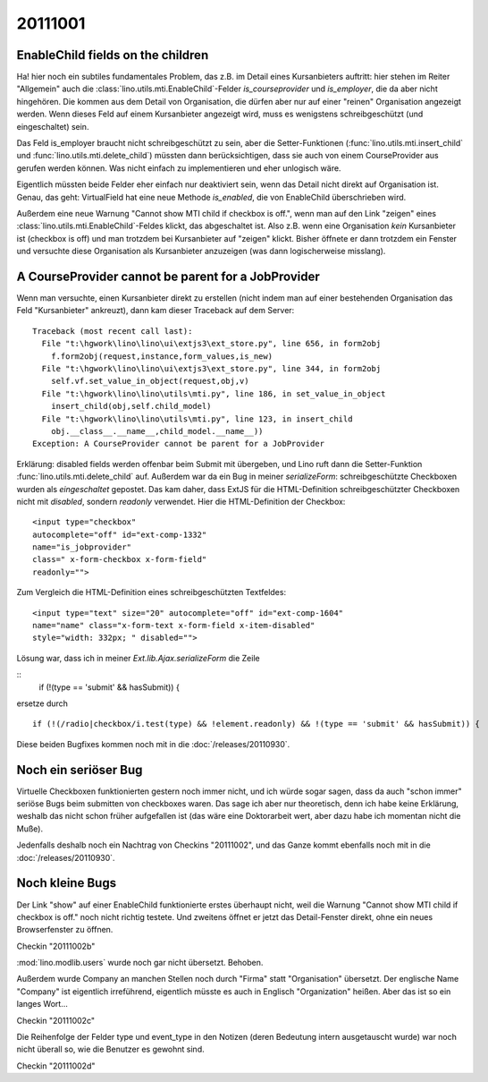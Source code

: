 20111001
========


EnableChild fields on the children
----------------------------------

Ha! hier noch ein subtiles fundamentales Problem, das z.B. im Detail 
eines Kursanbieters auftritt: 
hier stehen im Reiter "Allgemein" auch 
die :class:`lino.utils.mti.EnableChild`-Felder 
`is_courseprovider` und `is_employer`, die da aber nicht hingehören. 
Die kommen aus dem Detail von Organisation, die dürfen aber nur auf einer 
"reinen" Organisation angezeigt werden. 
Wenn dieses Feld auf einem Kursanbieter angezeigt wird, muss es wenigstens
schreibgeschützt (und eingeschaltet) sein. 

Das Feld is_employer braucht nicht schreibgeschützt zu sein, aber die
Setter-Funktionen (:func:`lino.utils.mti.insert_child` und 
:func:`lino.utils.mti.delete_child`)
müssten dann berücksichtigen, dass sie auch von einem 
CourseProvider aus gerufen werden können.
Was nicht einfach zu implementieren und eher unlogisch wäre.

Eigentlich müssten beide Felder eher einfach nur deaktiviert sein, 
wenn das Detail nicht direkt auf Organisation ist.
Genau, das geht: VirtualField hat eine neue Methode `is_enabled`, 
die von EnableChild überschrieben wird.

Außerdem eine neue Warnung "Cannot show MTI child if checkbox is off.", 
wenn man auf den Link "zeigen" eines :class:`lino.utils.mti.EnableChild`-Feldes klickt, 
das abgeschaltet ist. Also z.B. wenn eine Organisation *kein* Kursanbieter 
ist (checkbox is off) und man trotzdem bei Kursanbieter auf "zeigen" 
klickt. Bisher öffnete er dann trotzdem ein Fenster und versuchte diese 
Organisation als Kursanbieter anzuzeigen (was dann logischerweise misslang).


A CourseProvider cannot be parent for a JobProvider
---------------------------------------------------

Wenn man versuchte, einen Kursanbieter direkt zu erstellen 
(nicht indem man auf einer bestehenden Organisation das Feld 
"Kursanbieter" ankreuzt), dann kam dieser Traceback auf dem Server::

  Traceback (most recent call last):
    File "t:\hgwork\lino\lino\ui\extjs3\ext_store.py", line 656, in form2obj
      f.form2obj(request,instance,form_values,is_new)
    File "t:\hgwork\lino\lino\ui\extjs3\ext_store.py", line 344, in form2obj
      self.vf.set_value_in_object(request,obj,v)
    File "t:\hgwork\lino\lino\utils\mti.py", line 186, in set_value_in_object
      insert_child(obj,self.child_model)
    File "t:\hgwork\lino\lino\utils\mti.py", line 123, in insert_child
      obj.__class__.__name__,child_model.__name__))
  Exception: A CourseProvider cannot be parent for a JobProvider
  
Erklärung: disabled fields werden offenbar beim Submit mit übergeben, 
und Lino ruft dann die Setter-Funktion :func:`lino.utils.mti.delete_child`
auf. Außerdem war da ein Bug in meiner `serializeForm`: 
schreibgeschützte Checkboxen wurden als *eingeschaltet* gepostet.
Das kam daher, dass ExtJS für die HTML-Definition schreibgeschützter Checkboxen 
nicht mit `disabled`, sondern `readonly` verwendet. 
Hier die HTML-Definition der Checkbox::

  <input type="checkbox" 
  autocomplete="off" id="ext-comp-1332" 
  name="is_jobprovider" 
  class=" x-form-checkbox x-form-field" 
  readonly="">

Zum Vergleich die HTML-Definition eines schreibgeschützten Textfeldes::

  <input type="text" size="20" autocomplete="off" id="ext-comp-1604" 
  name="name" class="x-form-text x-form-field x-item-disabled" 
  style="width: 332px; " disabled="">
  

Lösung war, dass ich in meiner `Ext.lib.Ajax.serializeForm` die Zeile

::
    if (!(type == 'submit' && hasSubmit)) {
    
ersetze durch

::

    if (!(/radio|checkbox/i.test(type) && !element.readonly) && !(type == 'submit' && hasSubmit)) {


Diese beiden Bugfixes kommen noch mit in die :doc:`/releases/20110930`. 

Noch ein seriöser Bug
---------------------

Virtuelle Checkboxen funktionierten gestern noch immer nicht, 
und ich würde sogar sagen, dass da auch "schon immer" 
seriöse Bugs beim submitten von checkboxes waren. 
Das sage ich aber nur theoretisch, denn ich habe keine Erklärung, 
weshalb das nicht schon früher aufgefallen ist (das wäre eine Doktorarbeit 
wert, aber dazu habe ich momentan nicht die Muße).

Jedenfalls deshalb noch ein Nachtrag von Checkins "20111002",
und das Ganze kommt ebenfalls noch mit in die :doc:`/releases/20110930`. 


Noch kleine Bugs
----------------

Der Link "show" auf einer EnableChild 
funktionierte erstes überhaupt nicht, weil die 
Warnung "Cannot show MTI child if checkbox is off." noch nicht richtig testete.
Und zweitens öffnet er jetzt das Detail-Fenster direkt, 
ohne ein neues Browserfenster zu öffnen.

Checkin "20111002b"

:mod:`lino.modlib.users` wurde noch gar nicht übersetzt.
Behoben.

Außerdem wurde Company an manchen Stellen noch durch "Firma" 
statt "Organisation" übersetzt. 
Der englische Name "Company" ist eigentlich 
irreführend, eigentlich müsste es auch in Englisch "Organization" heißen. 
Aber das ist so ein langes Wort...

Checkin "20111002c"

Die Reihenfolge der Felder type und event_type in den Notizen
(deren Bedeutung intern ausgetauscht wurde)
war noch nicht überall so, wie die Benutzer es gewohnt sind.

Checkin "20111002d"

